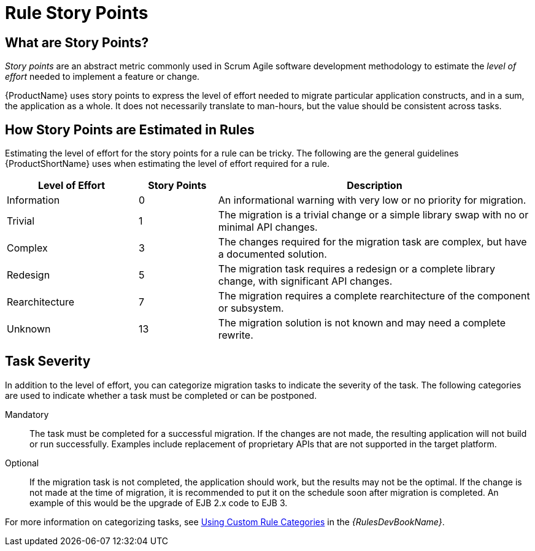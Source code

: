 [[rule_story_points]]
= Rule Story Points

== What are Story Points?

_Story points_ are an abstract metric commonly used in Scrum Agile software development methodology to estimate the _level of effort_ needed to implement a feature or change.

{ProductName} uses story points to express the level of effort needed to migrate particular application constructs, and in a sum, the application as a whole. It does not necessarily translate to man-hours, but the value should be consistent across tasks.

== How Story Points are Estimated in Rules

Estimating the level of effort for the story points for a rule can be tricky. The following are the general guidelines {ProductShortName} uses when estimating the level of effort required for a rule.

[cols="25%,15%,60%", options="header"]
|====
|Level of Effort
|Story Points
|Description

|Information
|0
|An informational warning with very low or no priority for migration.

|Trivial
|1
|The migration is a trivial change or a simple library swap with no or minimal API changes.

|Complex
| 3
|The changes required for the migration task are complex, but have a documented solution.

|Redesign
|5
|The migration task requires a redesign or a complete library change, with significant API changes.

|Rearchitecture
|7
|The migration requires a complete rearchitecture of the component or subsystem.

|Unknown
|13
|The migration solution is not known and may need a complete rewrite.
|====

== Task Severity

In addition to the level of effort, you can categorize migration tasks to indicate the severity of the task. The following categories are used to indicate whether a task must be completed or can be postponed.

Mandatory:: The task must be completed for a successful migration. If the changes are not made, the resulting application will not build or run successfully. Examples include replacement of proprietary APIs that are not supported in the target platform.

Optional:: If the migration task is not completed, the application should work, but the results may not be the optimal. If the change is not made at the time of migration, it is recommended to put it on the schedule soon after migration is completed. An example of this would be the upgrade of EJB 2.x code to EJB 3.

ifdef::windup-rules-development-guide[]
For more information on categorizing tasks, see xref:rule_categories[Using Custom Rule Categories].
endif::windup-rules-development-guide[]

ifndef::windup-rules-development-guide[]
For more information on categorizing tasks, see link:{ProductDocRulesGuideURL}#rule_categories[Using Custom Rule Categories] in the _{RulesDevBookName}_.
endif::windup-rules-development-guide[]
